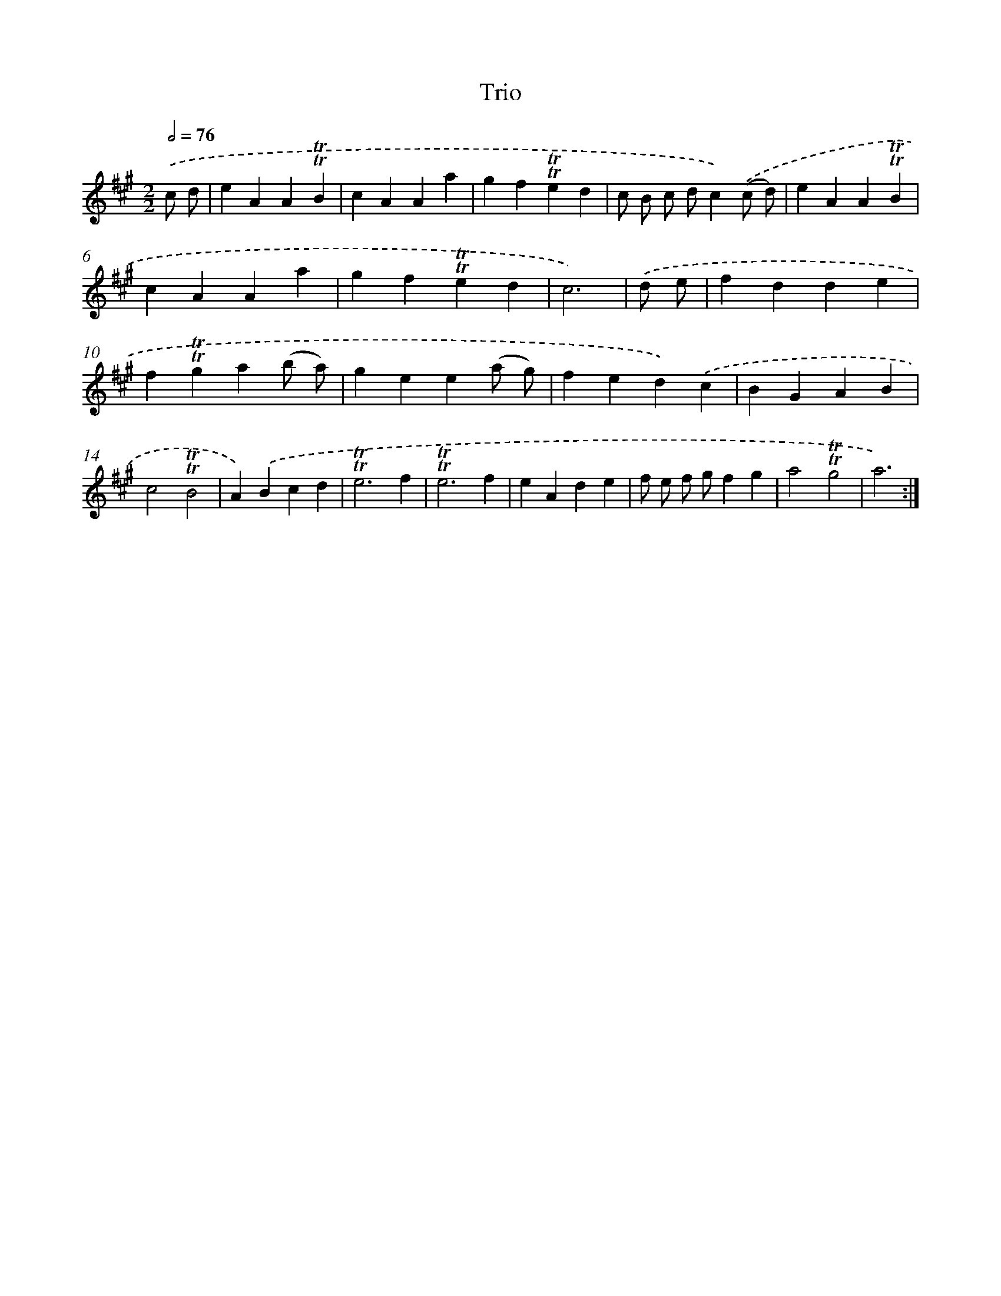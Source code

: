 X: 15655
T: Trio
%%abc-version 2.0
%%abcx-abcm2ps-target-version 5.9.1 (29 Sep 2008)
%%abc-creator hum2abc beta
%%abcx-conversion-date 2018/11/01 14:37:56
%%humdrum-veritas 562037369
%%humdrum-veritas-data 2302726640
%%continueall 1
%%barnumbers 0
L: 1/4
M: 2/2
Q: 1/2=76
K: A clef=treble
.('c/ d/ [I:setbarnb 1]|
eAA!trill!!trill!B |
cAAa |
gf!trill!!trill!ed |
c/ B/ c/ d/c).('(c/ d/) |
eAA!trill!!trill!B |
cAAa |
gf!trill!!trill!ed |
c3) |
.('d/ e/ [I:setbarnb 9]|
fdde |
f!trill!!trill!ga(b/ a/) |
gee(a/ g/) |
fed).('c |
BGAB |
c2!trill!!trill!B2 |
A).('Bcd |
!trill!!trill!e3f |
!trill!!trill!e3f |
eAde |
f/ e/ f/ g/fg |
a2!trill!!trill!g2 |
a3) :|]
